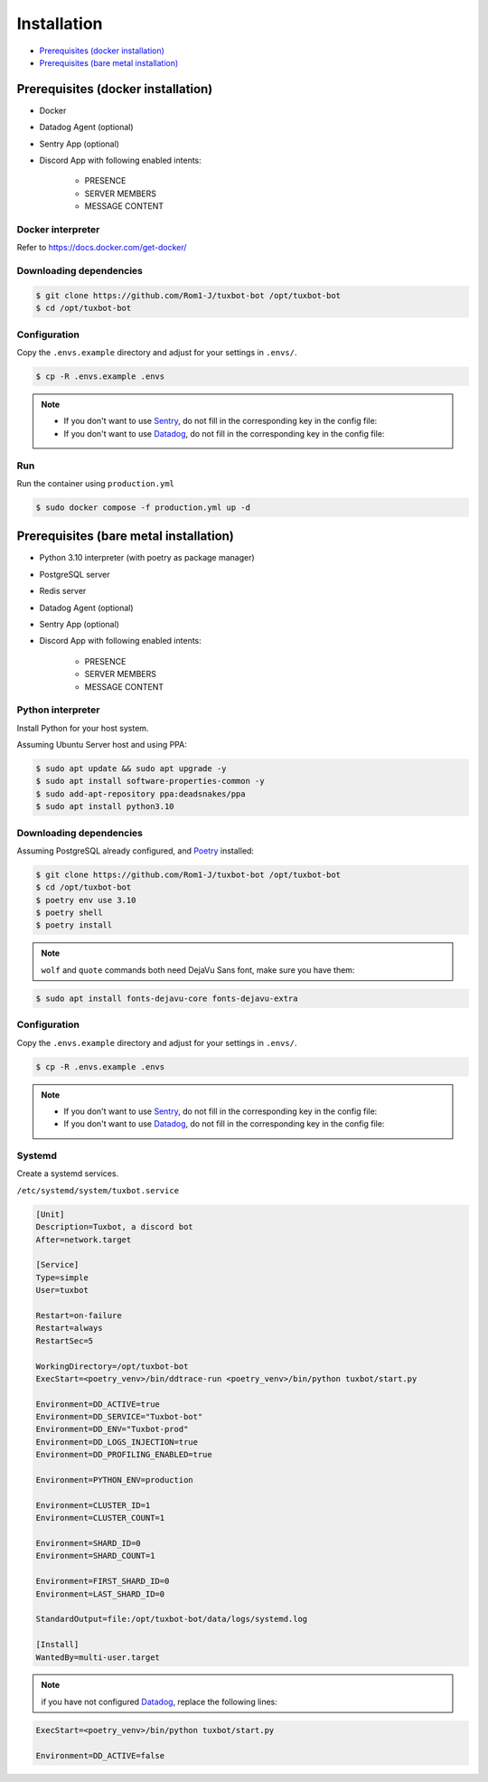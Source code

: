 ============
Installation
============

* `Prerequisites (docker installation)`_
* `Prerequisites (bare metal installation)`_


Prerequisites (docker installation)
=====================================

* Docker
* Datadog Agent (optional)
* Sentry App (optional)
* Discord App with following enabled intents:

    * PRESENCE
    * SERVER MEMBERS
    * MESSAGE CONTENT

Docker interpreter
^^^^^^^^^^^^^^^^^^

Refer to `https://docs.docker.com/get-docker/ <https://docs.docker.com/get-docker/>`_

Downloading dependencies
^^^^^^^^^^^^^^^^^^^^^^^^

.. code-block:: bash

    $ git clone https://github.com/Rom1-J/tuxbot-bot /opt/tuxbot-bot
    $ cd /opt/tuxbot-bot


Configuration
^^^^^^^^^^^^^

Copy the ``.envs.example`` directory and adjust for your settings in ``.envs/``.

.. code-block:: bash

    $ cp -R .envs.example .envs

.. note::

    - If you don't want to use `Sentry <https://sentry.io>`_, do not fill in the corresponding key in the config file:

    - If you don't want to use `Datadog <https://datadoghq.com>`_, do not fill in the corresponding key in the config file:


Run
^^^

Run the container using ``production.yml``

.. code-block:: bash

    $ sudo docker compose -f production.yml up -d


Prerequisites (bare metal installation)
=========================================

* Python 3.10 interpreter (with poetry as package manager)
* PostgreSQL server
* Redis server
* Datadog Agent (optional)
* Sentry App (optional)
* Discord App with following enabled intents:

    * PRESENCE
    * SERVER MEMBERS
    * MESSAGE CONTENT


Python interpreter
^^^^^^^^^^^^^^^^^^

Install Python for your host system.

Assuming Ubuntu Server host and using PPA:

.. code-block:: bash

    $ sudo apt update && sudo apt upgrade -y
    $ sudo apt install software-properties-common -y
    $ sudo add-apt-repository ppa:deadsnakes/ppa
    $ sudo apt install python3.10


Downloading dependencies
^^^^^^^^^^^^^^^^^^^^^^^^

Assuming PostgreSQL already configured, and `Poetry <https://python-poetry.org/docs/#installation>`_ installed:

.. code-block:: bash

    $ git clone https://github.com/Rom1-J/tuxbot-bot /opt/tuxbot-bot
    $ cd /opt/tuxbot-bot
    $ poetry env use 3.10
    $ poetry shell
    $ poetry install

.. note:: ``wolf`` and ``quote`` commands both need DejaVu Sans font, make sure you have them:

.. code-block:: bash

    $ sudo apt install fonts-dejavu-core fonts-dejavu-extra


Configuration
^^^^^^^^^^^^^

Copy the ``.envs.example`` directory and adjust for your settings in ``.envs/``.

.. code-block:: bash

    $ cp -R .envs.example .envs

.. note::

    - If you don't want to use `Sentry <https://sentry.io>`_, do not fill in the corresponding key in the config file:

    - If you don't want to use `Datadog <https://datadoghq.com>`_, do not fill in the corresponding key in the config file:


Systemd
^^^^^^^

Create a systemd services.

``/etc/systemd/system/tuxbot.service``

.. code-block:: ini

    [Unit]
    Description=Tuxbot, a discord bot
    After=network.target

    [Service]
    Type=simple
    User=tuxbot

    Restart=on-failure
    Restart=always
    RestartSec=5

    WorkingDirectory=/opt/tuxbot-bot
    ExecStart=<poetry_venv>/bin/ddtrace-run <poetry_venv>/bin/python tuxbot/start.py

    Environment=DD_ACTIVE=true
    Environment=DD_SERVICE="Tuxbot-bot"
    Environment=DD_ENV="Tuxbot-prod"
    Environment=DD_LOGS_INJECTION=true
    Environment=DD_PROFILING_ENABLED=true

    Environment=PYTHON_ENV=production

    Environment=CLUSTER_ID=1
    Environment=CLUSTER_COUNT=1

    Environment=SHARD_ID=0
    Environment=SHARD_COUNT=1

    Environment=FIRST_SHARD_ID=0
    Environment=LAST_SHARD_ID=0

    StandardOutput=file:/opt/tuxbot-bot/data/logs/systemd.log

    [Install]
    WantedBy=multi-user.target


.. note:: if you have not configured `Datadog <https://datadoghq.com>`_, replace the following lines:

.. code-block:: ini

    ExecStart=<poetry_venv>/bin/python tuxbot/start.py

    Environment=DD_ACTIVE=false

